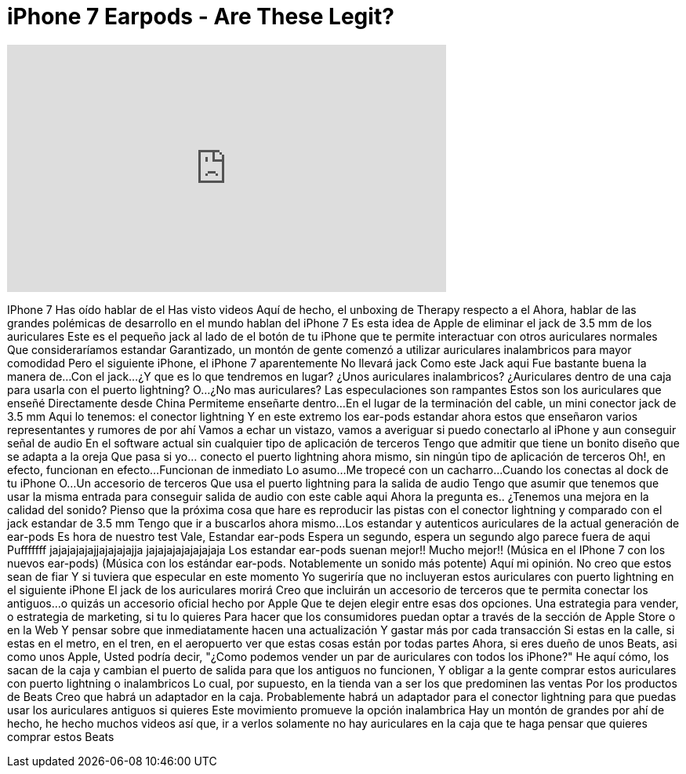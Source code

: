 = iPhone 7 Earpods - Are These Legit?
:published_at: 2016-08-17
:hp-alt-title: iPhone 7 Earpods - Are These Legit?
:hp-image: https://i.ytimg.com/vi/aCGAwnGYCEI/maxresdefault.jpg


++++
<iframe width="560" height="315" src="https://www.youtube.com/embed/aCGAwnGYCEI?rel=0" frameborder="0" allow="autoplay; encrypted-media" allowfullscreen></iframe>
++++

IPhone 7
Has oído hablar de el
Has visto videos
Aquí de hecho, el unboxing de Therapy respecto a el
Ahora, hablar de las grandes polémicas de desarrollo en el mundo hablan del iPhone 7
Es esta idea de Apple de eliminar el jack de 3.5 mm de los auriculares
Este es el pequeño jack al lado de el botón de tu iPhone que te permite interactuar con otros auriculares normales
Que consideraríamos estandar
Garantizado,  un montón de gente comenzó a utilizar auriculares inalambricos para mayor comodidad
Pero el siguiente iPhone, el iPhone 7 aparentemente
No llevará jack
Como este Jack aqui
Fue bastante buena la manera de...
Con el jack...
¿Y que es lo que tendremos en lugar?
¿Unos auriculares inalambricos?
¿Auriculares dentro de una caja para usarla con el puerto lightning?
O...
¿No mas auriculares?
Las especulaciones son rampantes
Estos son los auriculares que enseñé
Directamente desde China
Permiteme enseñarte
dentro...
En el lugar de la terminación del cable, un mini conector jack de 3.5 mm
Aqui lo tenemos: el conector lightning
Y en este extremo los ear-pods estandar
ahora estos que enseñaron varios representantes y rumores de por ahí
Vamos a echar un vistazo,  vamos a averiguar si puedo conectarlo al iPhone y aun conseguir señal de audio
En el software actual sin cualquier tipo de aplicación de terceros
Tengo que admitir que tiene un bonito diseño que se adapta a la oreja
Que pasa si yo... conecto el puerto lightning ahora mismo, sin ningún tipo de aplicación de terceros
Oh!, en efecto, funcionan en efecto...
Funcionan de inmediato
Lo asumo...
Me tropecé con un cacharro...
Cuando los conectas al dock de tu iPhone
O...
Un accesorio de terceros
Que usa el puerto lightning para la salida de audio
Tengo que asumir que tenemos que usar la misma entrada para conseguir salida de audio con este cable aqui
Ahora la pregunta es.. ¿Tenemos una mejora en la calidad del sonido?
Pienso que la próxima cosa que hare es reproducir las pistas con el conector lightning
y comparado con el jack estandar de 3.5 mm
Tengo que ir a buscarlos ahora mismo...
Los estandar y autenticos auriculares de la actual generación de ear-pods
Es hora de nuestro test
Vale, Estandar ear-pods
Espera un segundo, espera un segundo algo parece fuera de aqui
Pufffffff
jajajajajajjajajajajja
jajajajajajajajaja
Los estandar ear-pods suenan mejor!!
Mucho mejor!!
(Música en el IPhone 7 con los nuevos ear-pods)
(Música con los estándar ear-pods. Notablemente un sonido más potente)
Aquí mi opinión.
No creo que estos sean de fiar
Y si tuviera que especular en este momento
Yo sugeriría que no incluyeran estos auriculares con puerto lightning en el siguiente iPhone
El jack de los auriculares morirá
Creo que incluirán un accesorio de terceros que te permita conectar los antiguos...
o quizás un accesorio oficial hecho por Apple
Que te dejen elegir entre esas dos opciones.
Una estrategia para vender, o estrategia de marketing, si tu lo quieres
Para hacer que los consumidores puedan optar a través de la sección de Apple Store o en la Web
Y pensar sobre que inmediatamente hacen una actualización
Y gastar más por cada transacción
Si estas en la calle, si estas en el metro, en el tren, en el aeropuerto ver que estas cosas están por todas partes
Ahora, si eres dueño de unos Beats, asi como unos Apple,
Usted podría decir, &quot;¿Como podemos vender un par de auriculares con todos los iPhone?&quot;
He aquí cómo, los sacan de la caja y cambian el puerto de salida para que los antiguos no funcionen,
Y obligar a la gente comprar estos auriculares con puerto lightning o inalambricos
Lo cual, por supuesto, en la tienda van a ser los que predominen las ventas
Por los productos de Beats
Creo que habrá un adaptador en la caja.
Probablemente habrá un adaptador para el conector lightning para que puedas usar los auriculares antiguos si quieres
Este movimiento promueve la opción inalambrica
Hay un montón de grandes por ahí
de hecho, he hecho muchos videos
así que, ir a verlos
solamente no hay auriculares en la caja que te haga pensar que quieres comprar estos Beats